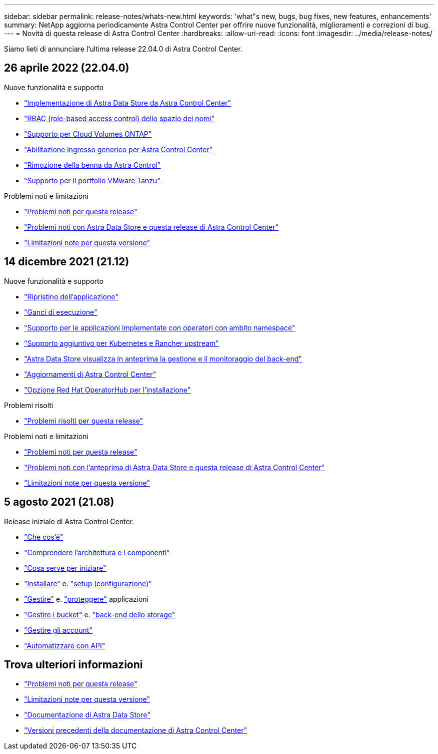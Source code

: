 ---
sidebar: sidebar 
permalink: release-notes/whats-new.html 
keywords: 'what"s new, bugs, bug fixes, new features, enhancements' 
summary: NetApp aggiorna periodicamente Astra Control Center per offrire nuove funzionalità, miglioramenti e correzioni di bug. 
---
= Novità di questa release di Astra Control Center
:hardbreaks:
:allow-uri-read: 
:icons: font
:imagesdir: ../media/release-notes/


Siamo lieti di annunciare l'ultima release 22.04.0 di Astra Control Center.



== 26 aprile 2022 (22.04.0)

.Nuove funzionalità e supporto
* link:../get-started/setup_overview.html#add-a-storage-backend["Implementazione di Astra Data Store da Astra Control Center"]
* link:../concepts/user-roles-namespaces.html["RBAC (role-based access control) dello spazio dei nomi"]
* link:../get-started/install_acc-cvo.html["Supporto per Cloud Volumes ONTAP"]
* link:../get-started/requirements.html#ingress-for-on-premises-kubernetes-clusters["Abilitazione ingresso generico per Astra Control Center"]
* link:../use/manage-buckets.html#remove-a-bucket["Rimozione della benna da Astra Control"]
* link:../get-started/requirements.html#tanzu-kubernetes-grid-cluster-requirements["Supporto per il portfolio VMware Tanzu"]


.Problemi noti e limitazioni
* link:../release-notes/known-issues.html["Problemi noti per questa release"]
* link:../release-notes/known-issues-ads.html["Problemi noti con Astra Data Store e questa release di Astra Control Center"]
* link:../release-notes/known-limitations.html["Limitazioni note per questa versione"]




== 14 dicembre 2021 (21.12)

.Nuove funzionalità e supporto
* https://docs.netapp.com/us-en/astra-control-center-2112/use/restore-apps.html["Ripristino dell'applicazione"^]
* https://docs.netapp.com/us-en/astra-control-center-2112/use/execution-hooks.html["Ganci di esecuzione"^]
* https://docs.netapp.com/us-en/astra-control-center-2112/get-started/requirements.html#supported-app-installation-methods["Supporto per le applicazioni implementate con operatori con ambito namespace"^]
* https://docs.netapp.com/us-en/astra-control-center-2112/get-started/requirements.html["Supporto aggiuntivo per Kubernetes e Rancher upstream"^]
* https://docs.netapp.com/us-en/astra-control-center-2112/get-started/setup_overview.html#add-a-storage-backend["Astra Data Store visualizza in anteprima la gestione e il monitoraggio del back-end"^]
* https://docs.netapp.com/us-en/astra-control-center-2112/use/upgrade-acc.html["Aggiornamenti di Astra Control Center"^]
* https://docs.netapp.com/us-en/astra-control-center-2112/get-started/acc_operatorhub_install.html["Opzione Red Hat OperatorHub per l'installazione"^]


.Problemi risolti
* https://docs.netapp.com/us-en/astra-control-center-2112/release-notes/resolved-issues.html["Problemi risolti per questa release"^]


.Problemi noti e limitazioni
* https://docs.netapp.com/us-en/astra-control-center-2112/release-notes/known-issues.html["Problemi noti per questa release"^]
* https://docs.netapp.com/us-en/astra-control-center-2112/release-notes/known-issues-ads.html["Problemi noti con l'anteprima di Astra Data Store e questa release di Astra Control Center"^]
* https://docs.netapp.com/us-en/astra-control-center-2112/release-notes/known-limitations.html["Limitazioni note per questa versione"^]




== 5 agosto 2021 (21.08)

Release iniziale di Astra Control Center.

* https://docs.netapp.com/us-en/astra-control-center-2108/concepts/intro.html["Che cos'è"^]
* https://docs.netapp.com/us-en/astra-control-center-2108/concepts/architecture.html["Comprendere l'architettura e i componenti"^]
* https://docs.netapp.com/us-en/astra-control-center-2108/get-started/requirements.html["Cosa serve per iniziare"^]
* https://docs.netapp.com/us-en/astra-control-center-2108/get-started/install_acc.html["Installare"^] e. https://docs.netapp.com/us-en/astra-control-center-2108/get-started/setup_overview.html["setup (configurazione)"^]
* https://docs.netapp.com/us-en/astra-control-center-2108/use/manage-apps.html["Gestire"^] e. https://docs.netapp.com/us-en/astra-control-center-2108/use/protect-apps.html["proteggere"^] applicazioni
* https://docs.netapp.com/us-en/astra-control-center-2108/use/manage-buckets.html["Gestire i bucket"^] e. https://docs.netapp.com/us-en/astra-control-center-2108/use/manage-backend.html["back-end dello storage"^]
* https://docs.netapp.com/us-en/astra-control-center-2108/use/manage-users.html["Gestire gli account"^]
* https://docs.netapp.com/us-en/astra-control-center-2108/rest-api/api-intro.html["Automatizzare con API"^]




== Trova ulteriori informazioni

* link:../release-notes/known-issues.html["Problemi noti per questa release"]
* link:../release-notes/known-limitations.html["Limitazioni note per questa versione"]
* https://docs.netapp.com/us-en/astra-data-store/index.html["Documentazione di Astra Data Store"]
* link:../acc-earlier-versions.html["Versioni precedenti della documentazione di Astra Control Center"]

